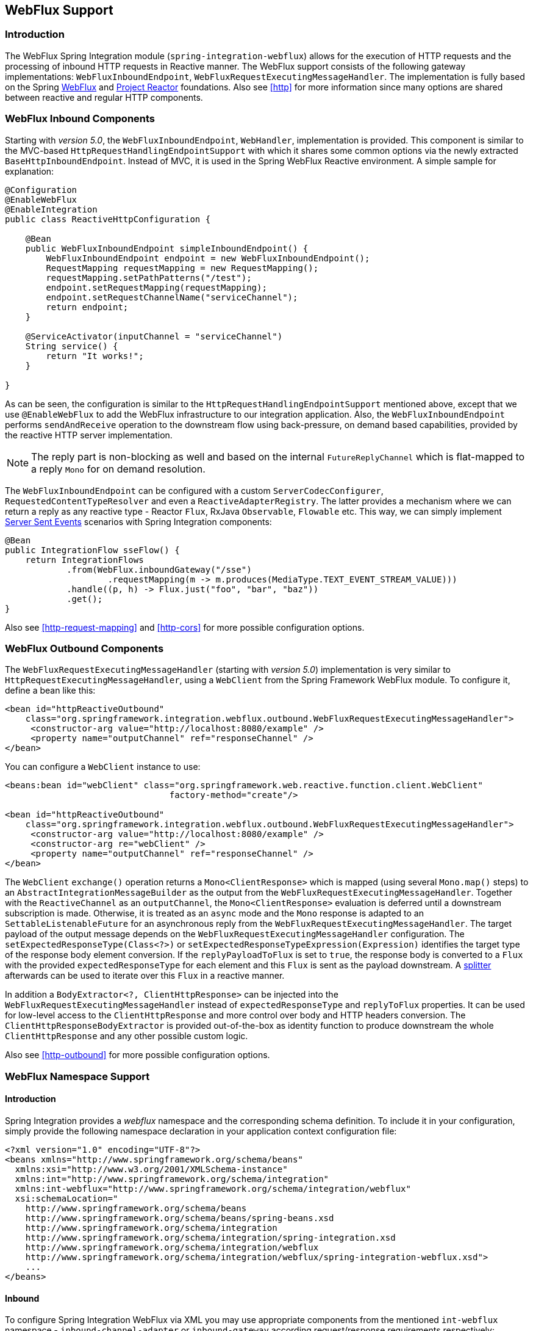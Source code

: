 [[webflux]]
== WebFlux Support

[[webflux-intro]]
=== Introduction

The WebFlux Spring Integration module (`spring-integration-webflux`) allows for the execution of HTTP requests and the processing of inbound HTTP requests in Reactive manner.
The WebFlux support consists of the following gateway implementations: `WebFluxInboundEndpoint`, `WebFluxRequestExecutingMessageHandler`.
The implementation is fully based on the Spring http://docs.spring.io/spring/docs/5.0.0.RC3/spring-framework-reference/web.html#web-reactive[WebFlux] and https://projectreactor.io/[Project Reactor] foundations.
Also see <<http>> for more information since many options are shared between reactive and regular HTTP components.

[[webflux-inbound]]
=== WebFlux Inbound Components

Starting with _version 5.0_, the `WebFluxInboundEndpoint`, `WebHandler`, implementation is provided.
This component is similar to the MVC-based `HttpRequestHandlingEndpointSupport` with which it shares some common options via the newly extracted `BaseHttpInboundEndpoint`.
Instead of MVC, it is used in the Spring WebFlux Reactive environment.
A simple sample for explanation:

[source,java]
----
@Configuration
@EnableWebFlux
@EnableIntegration
public class ReactiveHttpConfiguration {

    @Bean
    public WebFluxInboundEndpoint simpleInboundEndpoint() {
        WebFluxInboundEndpoint endpoint = new WebFluxInboundEndpoint();
        RequestMapping requestMapping = new RequestMapping();
        requestMapping.setPathPatterns("/test");
        endpoint.setRequestMapping(requestMapping);
        endpoint.setRequestChannelName("serviceChannel");
        return endpoint;
    }

    @ServiceActivator(inputChannel = "serviceChannel")
    String service() {
        return "It works!";
    }

}
----

As can be seen, the configuration is similar to the `HttpRequestHandlingEndpointSupport` mentioned above, except that we use `@EnableWebFlux` to add the WebFlux infrastructure to our integration application.
Also, the `WebFluxInboundEndpoint` performs `sendAndReceive` operation to the downstream flow using back-pressure, on demand based capabilities, provided by the reactive HTTP server implementation.

NOTE: The reply part is non-blocking as well and based on the internal `FutureReplyChannel` which is flat-mapped to a reply `Mono` for on demand resolution.

The `WebFluxInboundEndpoint` can be configured with a custom `ServerCodecConfigurer`, `RequestedContentTypeResolver` and even a `ReactiveAdapterRegistry`.
The latter provides a mechanism where we can return a reply as any reactive type - Reactor `Flux`, RxJava `Observable`, `Flowable` etc.
This way, we can simply implement https://en.wikipedia.org/wiki/Server-sent_events[Server Sent Events] scenarios with Spring Integration components:

[source,java]
----
@Bean
public IntegrationFlow sseFlow() {
    return IntegrationFlows
            .from(WebFlux.inboundGateway("/sse")
                    .requestMapping(m -> m.produces(MediaType.TEXT_EVENT_STREAM_VALUE)))
            .handle((p, h) -> Flux.just("foo", "bar", "baz"))
            .get();
}
----

Also see <<http-request-mapping>> and <<http-cors>> for more possible configuration options.

[[webflux-outbound]]
=== WebFlux Outbound Components

The `WebFluxRequestExecutingMessageHandler` (starting with _version 5.0_) implementation is very similar to `HttpRequestExecutingMessageHandler`, using a `WebClient` from the Spring Framework WebFlux module.
To configure it, define a bean like this:

[source,xml]
----
<bean id="httpReactiveOutbound"
    class="org.springframework.integration.webflux.outbound.WebFluxRequestExecutingMessageHandler">
     <constructor-arg value="http://localhost:8080/example" />
     <property name="outputChannel" ref="responseChannel" />
</bean>
----

You can configure a `WebClient` instance to use:

[source,xml]
----
<beans:bean id="webClient" class="org.springframework.web.reactive.function.client.WebClient"
				factory-method="create"/>

<bean id="httpReactiveOutbound"
    class="org.springframework.integration.webflux.outbound.WebFluxRequestExecutingMessageHandler">
     <constructor-arg value="http://localhost:8080/example" />
     <constructor-arg re="webClient" />
     <property name="outputChannel" ref="responseChannel" />
</bean>
----

The `WebClient` `exchange()` operation returns a `Mono<ClientResponse>` which is mapped (using several `Mono.map()` steps) to an `AbstractIntegrationMessageBuilder` as the output from the `WebFluxRequestExecutingMessageHandler`.
Together with the `ReactiveChannel` as an `outputChannel`, the `Mono<ClientResponse>` evaluation is deferred until a downstream subscription is made.
Otherwise, it is treated as an `async` mode and the `Mono` response is adapted to an `SettableListenableFuture` for an asynchronous reply from the `WebFluxRequestExecutingMessageHandler`.
The target payload of the output message depends on the `WebFluxRequestExecutingMessageHandler` configuration.
The `setExpectedResponseType(Class<?>)` or `setExpectedResponseTypeExpression(Expression)` identifies the target type of the response body element conversion.
If the `replyPayloadToFlux` is set to `true`, the response body is converted to a `Flux` with the provided `expectedResponseType` for each element and this `Flux` is sent as the payload downstream.
A <<splitter,splitter>> afterwards can be used to iterate over this `Flux` in a reactive manner.

In addition a `BodyExtractor<?, ClientHttpResponse>` can be injected into the `WebFluxRequestExecutingMessageHandler` instead of `expectedResponseType` and `replyToFlux` properties.
It can be used for low-level access to the `ClientHttpResponse` and more control over body and HTTP headers conversion.
The `ClientHttpResponseBodyExtractor` is provided out-of-the-box as identity function to produce downstream the whole `ClientHttpResponse` and any other possible custom logic.

Also see <<http-outbound>> for more possible configuration options.

[[webflux-namespace]]
=== WebFlux Namespace Support

==== Introduction

Spring Integration provides a _webflux_ namespace and the corresponding schema definition.
To include it in your configuration, simply provide the following namespace declaration in your application context configuration file:

[source,xml]
----
<?xml version="1.0" encoding="UTF-8"?>
<beans xmlns="http://www.springframework.org/schema/beans"
  xmlns:xsi="http://www.w3.org/2001/XMLSchema-instance"
  xmlns:int="http://www.springframework.org/schema/integration"
  xmlns:int-webflux="http://www.springframework.org/schema/integration/webflux"
  xsi:schemaLocation="
    http://www.springframework.org/schema/beans
    http://www.springframework.org/schema/beans/spring-beans.xsd
    http://www.springframework.org/schema/integration
    http://www.springframework.org/schema/integration/spring-integration.xsd
    http://www.springframework.org/schema/integration/webflux
    http://www.springframework.org/schema/integration/webflux/spring-integration-webflux.xsd">
    ...
</beans>
----

==== Inbound

To configure Spring Integration WebFlux via XML you may use appropriate components from the mentioned `int-webflux` namespace -  `inbound-channel-adapter` or `inbound-gateway` according request/response requirements respectively:

[source,xml]
----
<inbound-channel-adapter id="reactiveFullConfig" channel="requests"
                         path="test1"
                         auto-startup="false"
                         phase="101"
                         request-payload-type="byte[]"
                         error-channel="errorChannel"
                         payload-expression="payload"
                         supported-methods="PUT"
                         status-code-expression="'202'"
                         header-mapper="headerMapper"
                         codec-configurer="codecConfigurer"
                         reactive-adapter-registry="reactiveAdapterRegistry"
                         requested-content-type-resolver="requestedContentTypeResolver">
    <request-mapping headers="foo"/>
    <cross-origin origin="foo"
                  method="PUT"/>
    <header name="foo" expression="'foo'"/>
</inbound-channel-adapter>

<inbound-gateway id="reactiveFullConfig" request-channel="requests"
                 path="test1"
                 auto-startup="false"
                 phase="101"
                 request-payload-type="byte[]"
                 error-channel="errorChannel"
                 payload-expression="payload"
                 supported-methods="PUT"
                 reply-timeout-status-code-expression="'504'"
                 header-mapper="headerMapper"
                 codec-configurer="codecConfigurer"
                 reactive-adapter-registry="reactiveAdapterRegistry"
                 requested-content-type-resolver="requestedContentTypeResolver">
    <request-mapping headers="foo"/>
    <cross-origin origin="foo"
                  method="PUT"/>
    <header name="foo" expression="'foo'"/>
</inbound-gateway>
----

==== Outbound

If you want to execute the http request in a reactive, non-blocking way, you can use the `outbound-gateway` or `outbound-channel-adapter`.

[source,xml]
----
<int-webflux:outbound-gateway id="reactiveExample1"
    request-channel="requests"
    url="http://localhost/test"
    http-method-expression="headers.httpMethod"
    extract-request-payload="false"
    expected-response-type-expression="payload"
    charset="UTF-8"
    reply-timeout="1234"
    reply-channel="replies"/>

<int-webflux:outbound-channel-adapter id="reactiveExample2"
    url="http://localhost/example"
    http-method="GET"
    channel="requests"
    charset="UTF-8"
    extract-payload="false"
    expected-response-type="java.lang.String"
    order="3"
    auto-startup="false"/>

----


[[webflux-java-config]]
=== Configuring WebFlux Endpoints with Java

.Inbound Gateway Using Java Configuration
[source, java]
----
@Bean
public WebFluxInboundEndpoint jsonInboundEndpoint() {
    WebFluxInboundEndpoint endpoint = new WebFluxInboundEndpoint();
    RequestMapping requestMapping = new RequestMapping();
    requestMapping.setPathPatterns("/persons");
    endpoint.setRequestMapping(requestMapping);
    endpoint.setRequestChannel(fluxResultChannel());
    return endpoint;
}

@Bean
public MessageChannel fluxResultChannel() {
    return new FluxMessageChannel();
}

@ServiceActivator(inputChannel = "fluxResultChannel")
Flux<Person> getPersons() {
    return Flux.just(new Person("Jane"), new Person("Jason"), new Person("John"));
}
----

.Inbound Gateway Using the Java DSL
[source, java]
----
@Bean
public IntegrationFlow inboundChannelAdapterFlow() {
    return IntegrationFlows
        .from(WebFlux.inboundChannelAdapter("/reactivePost")
            .requestMapping(m -> m.methods(HttpMethod.POST))
            .requestPayloadType(ResolvableType.forClassWithGenerics(Flux.class, String.class))
            .statusCodeFunction(m -> HttpStatus.ACCEPTED))
        .channel(c -> c.queue("storeChannel"))
        .get();
}
----

.Outbound Gateway Using Java Configuration
[source, java]
----
@ServiceActivator(inputChannel = "reactiveHttpOutRequest")
@Bean
public WebFluxRequestExecutingMessageHandler reactiveOutbound(WebClient client) {
    WebFluxRequestExecutingMessageHandler handler =
        new WebFluxRequestExecutingMessageHandler("http://localhost:8080/foo", client);
    handler.setHttpMethod(HttpMethod.POST);
    handler.setExpectedResponseType(String.class);
    return handler;
}
----

.Outbound Gateway Using the Java DSL
[source, java]
----
@Bean
public IntegrationFlow outboundReactive() {
    return f -> f
        .handle(WebFlux.<MultiValueMap<String, String>>outboundGateway(m ->
                UriComponentsBuilder.fromUriString("http://localhost:8080/foo")
                        .queryParams(m.getPayload())
                        .build()
                        .toUri())
                .httpMethod(HttpMethod.GET)
                .expectedResponseType(String.class));
}
----


[[webflux-header-mapping]]
=== WebFlux Header Mappings

Since WebFlux components are fully based on the HTTP protocol there is no difference in the HTTP headers mapping.
See <<http-header-mapping>> for more possible options and components to use for mapping headers.
